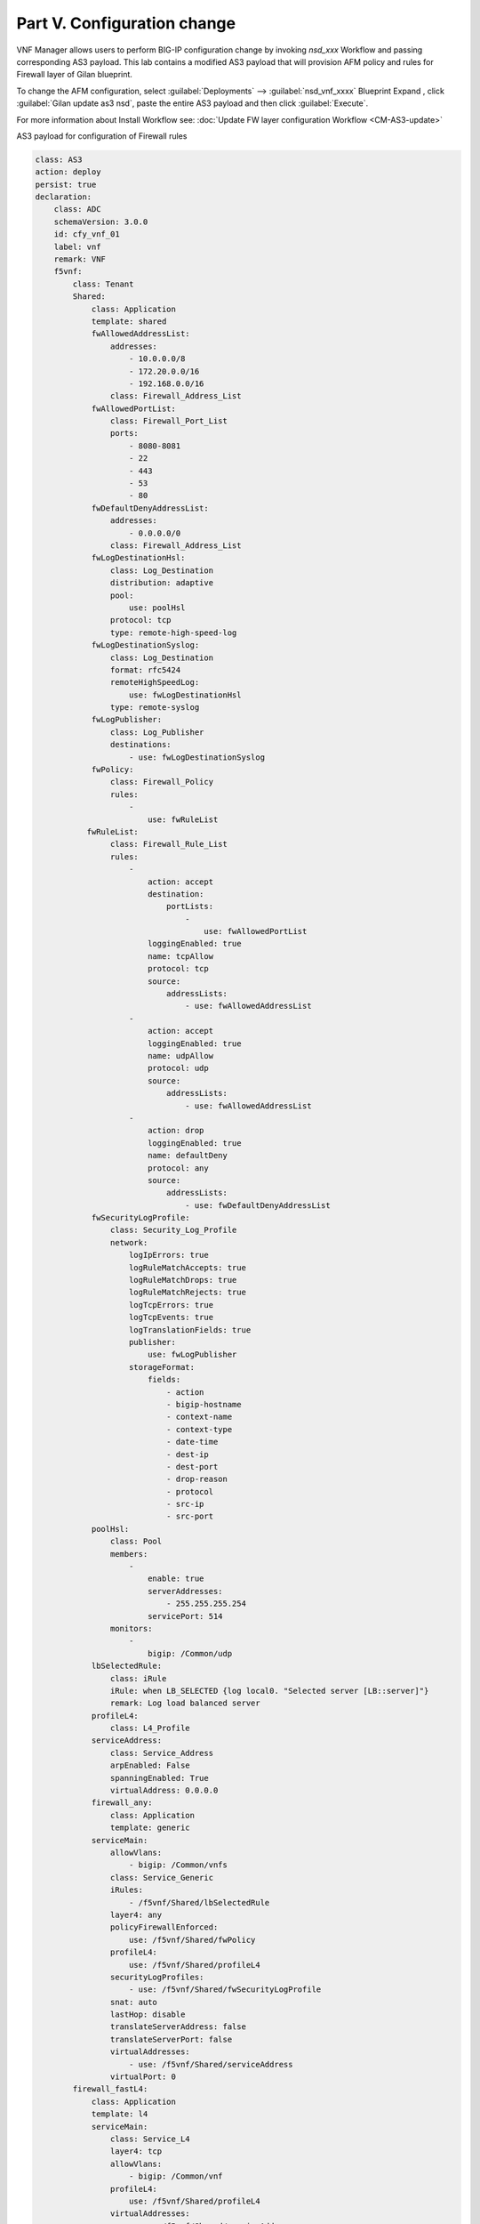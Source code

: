 Part V. Configuration change
============================


VNF Manager allows users to perform BIG-IP configuration change by invoking `nsd_xxx` Workflow and passing corresponding AS3 payload.
This lab contains a modified AS3 payload that will provision AFM policy and rules for Firewall layer of Gilan blueprint.

To change the AFM configuration, select :guilabel:`Deployments` --> :guilabel:`nsd_vnf_xxxx` Blueprint 
Expand |menuIcon_deploy|, click :guilabel:`Gilan update as3 nsd`, paste the entire AS3 payload and then click :guilabel:`Execute`.

.. |menuIcon_deploy| image:: images/menuIcon.png

.. image:: images/as3_update.png


For more information about Install Workflow see:
:doc:`Update FW layer configuration Workflow <CM-AS3-update>`


AS3 payload for configuration of Firewall rules

.. code-block:: yaml

    class: AS3
    action: deploy
    persist: true
    declaration:
        class: ADC
        schemaVersion: 3.0.0
        id: cfy_vnf_01
        label: vnf
        remark: VNF
        f5vnf:
            class: Tenant
            Shared:
                class: Application
                template: shared
                fwAllowedAddressList:
                    addresses:
                        - 10.0.0.0/8
                        - 172.20.0.0/16
                        - 192.168.0.0/16
                    class: Firewall_Address_List
                fwAllowedPortList:
                    class: Firewall_Port_List
                    ports:
                        - 8080-8081
                        - 22
                        - 443
                        - 53
                        - 80
                fwDefaultDenyAddressList:
                    addresses:
                        - 0.0.0.0/0
                    class: Firewall_Address_List
                fwLogDestinationHsl:
                    class: Log_Destination
                    distribution: adaptive
                    pool:
                        use: poolHsl
                    protocol: tcp
                    type: remote-high-speed-log
                fwLogDestinationSyslog:
                    class: Log_Destination
                    format: rfc5424
                    remoteHighSpeedLog:
                        use: fwLogDestinationHsl
                    type: remote-syslog
                fwLogPublisher:
                    class: Log_Publisher
                    destinations:
                        - use: fwLogDestinationSyslog
                fwPolicy:
                    class: Firewall_Policy
                    rules:
                        -
                            use: fwRuleList
               fwRuleList:
                    class: Firewall_Rule_List
                    rules:
                        -
                            action: accept
                            destination:
                                portLists:
                                    -
                                        use: fwAllowedPortList
                            loggingEnabled: true
                            name: tcpAllow
                            protocol: tcp
                            source:
                                addressLists:
                                    - use: fwAllowedAddressList
                        -
                            action: accept
                            loggingEnabled: true
                            name: udpAllow
                            protocol: udp
                            source:
                                addressLists:
                                    - use: fwAllowedAddressList
                        -
                            action: drop
                            loggingEnabled: true
                            name: defaultDeny
                            protocol: any
                            source:
                                addressLists:
                                    - use: fwDefaultDenyAddressList
                fwSecurityLogProfile:
                    class: Security_Log_Profile
                    network:
                        logIpErrors: true
                        logRuleMatchAccepts: true
                        logRuleMatchDrops: true
                        logRuleMatchRejects: true
                        logTcpErrors: true
                        logTcpEvents: true
                        logTranslationFields: true
                        publisher:
                            use: fwLogPublisher
                        storageFormat:
                            fields:
                                - action
                                - bigip-hostname
                                - context-name
                                - context-type
                                - date-time
                                - dest-ip
                                - dest-port
                                - drop-reason
                                - protocol
                                - src-ip
                                - src-port
                poolHsl:
                    class: Pool
                    members:
                        -
                            enable: true
                            serverAddresses:
                                - 255.255.255.254
                            servicePort: 514
                    monitors:
                        -
                            bigip: /Common/udp
                lbSelectedRule:
                    class: iRule
                    iRule: when LB_SELECTED {log local0. "Selected server [LB::server]"}
                    remark: Log load balanced server
                profileL4:
                    class: L4_Profile
                serviceAddress:
                    class: Service_Address
                    arpEnabled: False
                    spanningEnabled: True
                    virtualAddress: 0.0.0.0
                firewall_any:
                    class: Application
                    template: generic
                serviceMain:
                    allowVlans:
                        - bigip: /Common/vnfs
                    class: Service_Generic
                    iRules:
                        - /f5vnf/Shared/lbSelectedRule
                    layer4: any
                    policyFirewallEnforced:
                        use: /f5vnf/Shared/fwPolicy
                    profileL4:
                        use: /f5vnf/Shared/profileL4
                    securityLogProfiles:
                        - use: /f5vnf/Shared/fwSecurityLogProfile
                    snat: auto
                    lastHop: disable
                    translateServerAddress: false
                    translateServerPort: false
                    virtualAddresses:
                        - use: /f5vnf/Shared/serviceAddress
                    virtualPort: 0
            firewall_fastL4:
                class: Application
                template: l4
                serviceMain:
                    class: Service_L4
                    layer4: tcp
                    allowVlans:
                        - bigip: /Common/vnf
                    profileL4:
                        use: /f5vnf/Shared/profileL4
                    virtualAddresses:
                        - use: /f5vnf/Shared/serviceAddress
                    virtualPort: 0
                    translateServerAddress: false
                    translateServerPort: false
                    snat: auto
                    lastHop: disable
                    iRules:
                        - /f5vnf/Shared/lbSelectedRule
                    policyFirewallEnforced:
                        use: /f5vnf/Shared/fwPolicy
                    securityLogProfiles:
                      - use: /f5vnf/Shared/fwSecurityLogProfile
            firewall_inbound:
              class: Application
              template: generic
              serviceMain:
                allowVlans:
                - bigip: /Common/vnfe
                class: Service_Generic
                iRules:
                - /f5vnf/Shared/lbSelectedRule
                layer4: any
                profileL4:
                  use: /f5vnf/Shared/profileL4
                snat: none
                translateServerAddress: false
                translateServerPort: false
                virtualAddresses:
                - use: /f5vnf/Shared/serviceAddress
                virtualPort: 0